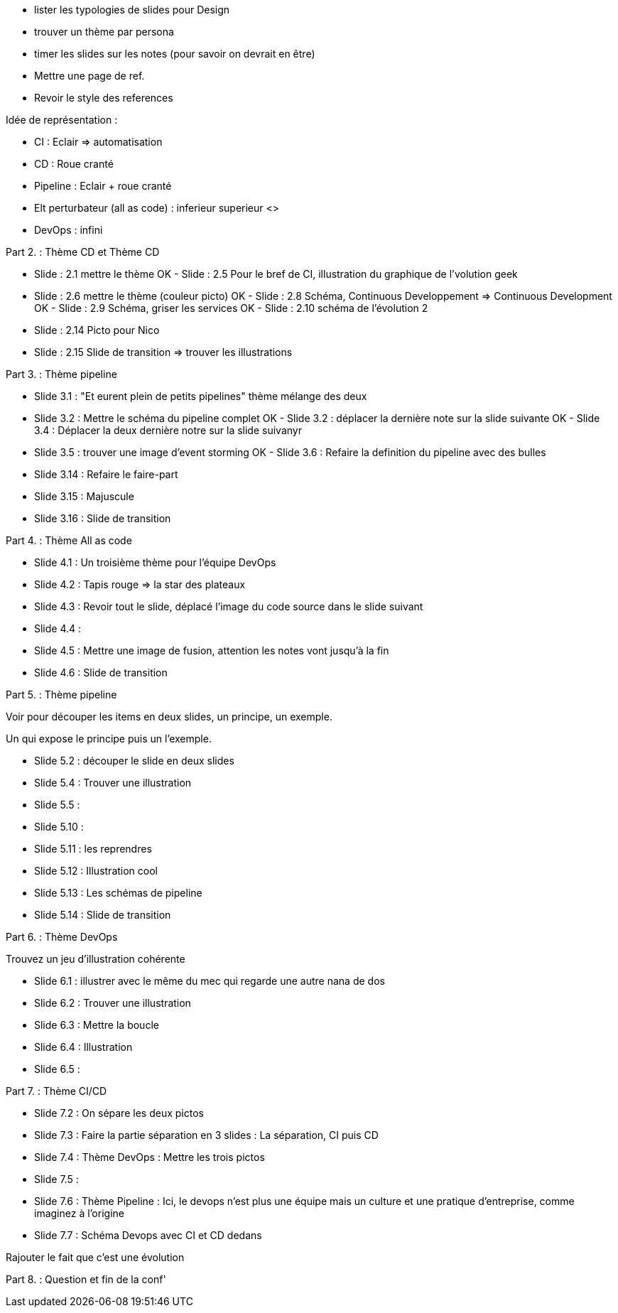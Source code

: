 - lister les  typologies de slides pour Design
- trouver un thème par persona
- timer les slides sur les notes (pour savoir on devrait en être) 
- Mettre une page de ref.
- Revoir le style des references

Idée de représentation :

- CI : Eclair => automatisation
- CD : Roue cranté
- Pipeline : Eclair + roue cranté
- Elt perturbateur (all as code) : inferieur superieur <>
- DevOps : infini

Part 2. : Thème CD et Thème CD

- Slide : 2.1 mettre le thème
OK - Slide : 2.5 Pour le bref de CI, illustration du graphique de l'volution geek
- Slide : 2.6 mettre le thème (couleur picto)
OK - Slide : 2.8 Schéma, Continuous Developpement => Continuous Development
OK - Slide : 2.9 Schéma, griser les services
OK - Slide : 2.10 schéma de l'évolution 2

- Slide : 2.14 Picto pour Nico
- Slide : 2.15 Slide de transition => trouver les illustrations

Part 3. : Thème pipeline

- Slide 3.1 : "Et eurent plein de petits pipelines" thème mélange des deux
- Slide 3.2 : Mettre le schéma du pipeline complet
OK - Slide 3.2 : déplacer la dernière note sur la slide suivante
OK - Slide 3.4 : Déplacer la deux dernière notre sur la slide suivanyr
- Slide 3.5 : trouver une image d'event storming
OK - Slide 3.6 : Refaire la definition du pipeline avec des bulles

- Slide 3.14 : Refaire le faire-part
- Slide 3.15 : Majuscule
- Slide 3.16 : Slide de transition

Part 4. : Thème All as code

- Slide 4.1 : Un troisième thème pour l'équipe DevOps
- Slide 4.2 : Tapis rouge => la star des plateaux
- Slide 4.3 : Revoir tout le slide, déplacé l'image du code source dans le slide suivant
- Slide 4.4 :
- Slide 4.5 : Mettre une image de fusion, attention les notes vont jusqu'à la fin
- Slide 4.6 : Slide de transition

Part 5. : Thème pipeline

Voir pour découper les items en deux slides, un principe, un exemple.

Un qui expose le principe puis un l'exemple.

- Slide 5.2 : découper le slide en deux slides
- Slide 5.4 : Trouver une illustration
- Slide 5.5 : 

- Slide 5.10 : 
- Slide 5.11 : les reprendres
- Slide 5.12 : Illustration cool
- Slide 5.13 : Les schémas de pipeline
- Slide 5.14 : Slide de transition

Part 6. : Thème DevOps

Trouvez un jeu d'illustration cohérente

- Slide 6.1 : illustrer avec le même du mec qui regarde une autre nana de dos
- Slide 6.2 : Trouver une illustration
- Slide 6.3 : Mettre la boucle
- Slide 6.4 : Illustration
- Slide 6.5 : 

Part 7. : Thème CI/CD

- Slide 7.2 : On sépare les deux pictos
- Slide 7.3 : Faire la partie séparation en 3 slides : La séparation, CI puis CD
- Slide 7.4 : Thème DevOps : Mettre les trois pictos
- Slide 7.5 :
- Slide 7.6 : Thème Pipeline : Ici, le devops n'est plus une équipe mais un culture et une pratique d'entreprise, comme imaginez à l'origine
- Slide 7.7 : Schéma Devops avec CI et CD dedans

Rajouter le fait que c'est une évolution 

Part 8. : Question et fin de la conf'







